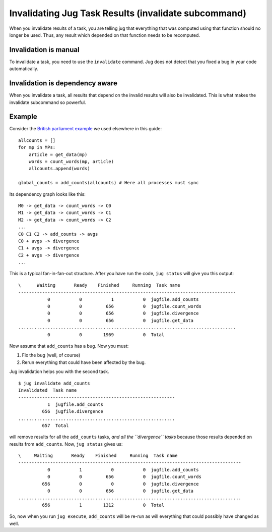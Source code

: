 =====================================================
Invalidating Jug Task Results (invalidate subcommand)
=====================================================

When you invalidate results of a task, you are telling jug that everything that
was computed using that function should no longer be used. Thus, any
result which depended on that function needs to be recomputed.

Invalidation is manual
----------------------

To invalidate a task, you need to use the ``invalidate`` command. Jug does not
detect that you fixed a bug in your code automatically.

Invalidation is dependency aware
--------------------------------

When you invalidate a task, all results that depend on the invalid results
will also be invalidated. This is what makes the invalidate subcommand so
powerful.

Example
-------

Consider the `British parliament example <text-example.html>`__ we used
elsewhere in this guide::

    allcounts = []
    for mp in MPs:
        article = get_data(mp)
        words = count_words(mp, article)
        allcounts.append(words)

    global_counts = add_counts(allcounts) # Here all processes must sync


Its dependency graph looks like this::

    M0 -> get_data -> count_words -> C0
    M1 -> get_data -> count_words -> C1
    M2 -> get_data -> count_words -> C2
    ...
    C0 C1 C2 -> add_counts -> avgs
    C0 + avgs -> divergence
    C1 + avgs -> divergence
    C2 + avgs -> divergence
    ...

This is a typical fan-in-fan-out structure. After you have run the code, ``jug
status`` will give you this output::

    \      Waiting       Ready    Finished     Running  Task name
    ----------------------------------------------------------------------------------
               0           0           1           0  jugfile.add_counts
               0           0         656           0  jugfile.count_words
               0           0         656           0  jugfile.divergence
               0           0         656           0  jugfile.get_data
    ..................................................................................
               0           0        1969           0  Total

Now assume that ``add_counts`` has a bug. Now you must:

1. Fix the bug (well, of course)
2. Rerun everything that could have been affected by the bug.

Jug invalidation helps you with the second task.

::

    $ jug invalidate add_counts
    Invalidated  Task name
    -----------------------------------------------------------
               1  jugfile.add_counts
             656  jugfile.divergence
    ...........................................................
             657  Total

will remove results for all the ``add_counts`` tasks, *and all the
``divergence`` tasks* because those results depended on results from
``add_counts``. Now, ``jug status`` gives us::

    \     Waiting       Ready    Finished     Running  Task name
    ------------------------------------------------------------------------------------
               0           1           0           0  jugfile.add_counts
               0           0         656           0  jugfile.count_words
             656           0           0           0  jugfile.divergence
               0           0         656           0  jugfile.get_data
    ....................................................................................
             656           1        1312           0  Total

So, now when you run ``jug execute``, ``add_counts`` will be re-run as will
everything that could possibly have changed as well.

